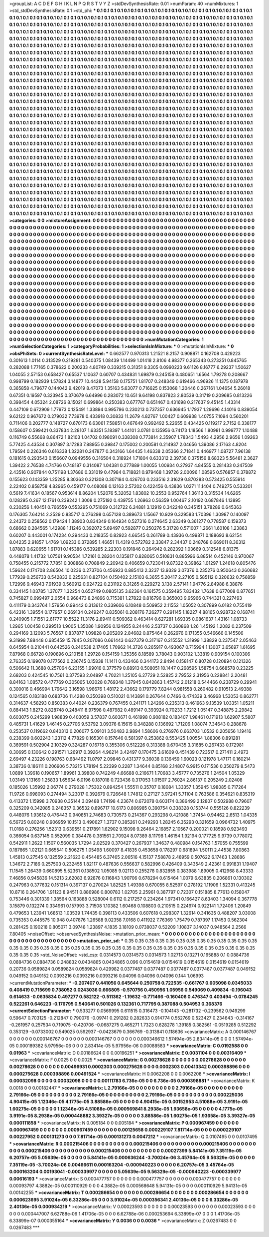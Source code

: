 >groupList:
A C D E F G H I K L
N P Q R S T V Y Z 
>stdDevSynthesisRate:
0.01 
>numParam:
40
>numMixtures:
1
>std_stdDevSynthesisRate:
0.1
>std_phi:
***
0.1 0.1 0.1 0.1 0.1 0.1 0.1 0.1 0.1 0.1
0.1 0.1 0.1 0.1 0.1 0.1 0.1 0.1 0.1 0.1
0.1 0.1 0.1 0.1 0.1 0.1 0.1 0.1 0.1 0.1
0.1 0.1 0.1 0.1 0.1 0.1 0.1 0.1 0.1 0.1
0.1 0.1 0.1 0.1 0.1 0.1 0.1 0.1 0.1 0.1
0.1 0.1 0.1 0.1 0.1 0.1 0.1 0.1 0.1 0.1
0.1 0.1 0.1 0.1 0.1 0.1 0.1 0.1 0.1 0.1
0.1 0.1 0.1 0.1 0.1 0.1 0.1 0.1 0.1 0.1
0.1 0.1 0.1 0.1 0.1 0.1 0.1 0.1 0.1 0.1
0.1 0.1 0.1 0.1 0.1 0.1 0.1 0.1 0.1 0.1
0.1 0.1 0.1 0.1 0.1 0.1 0.1 0.1 0.1 0.1
0.1 0.1 0.1 0.1 0.1 0.1 0.1 0.1 0.1 0.1
0.1 0.1 0.1 0.1 0.1 0.1 0.1 0.1 0.1 0.1
0.1 0.1 0.1 0.1 0.1 0.1 0.1 0.1 0.1 0.1
0.1 0.1 0.1 0.1 0.1 0.1 0.1 0.1 0.1 0.1
0.1 0.1 0.1 0.1 0.1 0.1 0.1 0.1 0.1 0.1
0.1 0.1 0.1 0.1 0.1 0.1 0.1 0.1 0.1 0.1
0.1 0.1 0.1 0.1 0.1 0.1 0.1 0.1 0.1 0.1
0.1 0.1 0.1 0.1 0.1 0.1 0.1 0.1 0.1 0.1
0.1 0.1 0.1 0.1 0.1 0.1 0.1 0.1 0.1 0.1
0.1 0.1 0.1 0.1 0.1 0.1 0.1 0.1 0.1 0.1
0.1 0.1 0.1 0.1 0.1 0.1 0.1 0.1 0.1 0.1
0.1 0.1 0.1 0.1 0.1 0.1 0.1 0.1 0.1 0.1
0.1 0.1 0.1 0.1 0.1 0.1 0.1 0.1 0.1 0.1
0.1 0.1 0.1 0.1 0.1 0.1 0.1 0.1 0.1 0.1
0.1 0.1 0.1 0.1 0.1 0.1 0.1 0.1 0.1 0.1
0.1 0.1 0.1 0.1 0.1 0.1 0.1 0.1 0.1 0.1
0.1 0.1 0.1 0.1 0.1 0.1 0.1 0.1 0.1 0.1
0.1 0.1 0.1 0.1 0.1 0.1 0.1 0.1 0.1 0.1
0.1 0.1 0.1 0.1 0.1 0.1 0.1 0.1 0.1 0.1
0.1 0.1 0.1 0.1 0.1 0.1 0.1 0.1 0.1 0.1
0.1 0.1 0.1 0.1 0.1 0.1 0.1 0.1 0.1 0.1
0.1 0.1 0.1 0.1 0.1 0.1 0.1 0.1 0.1 0.1
0.1 0.1 0.1 0.1 0.1 0.1 0.1 0.1 0.1 0.1
0.1 0.1 0.1 0.1 0.1 0.1 0.1 0.1 0.1 0.1
0.1 0.1 0.1 0.1 0.1 0.1 0.1 0.1 0.1 0.1
0.1 0.1 0.1 0.1 0.1 0.1 0.1 0.1 0.1 0.1
0.1 0.1 0.1 0.1 0.1 0.1 0.1 0.1 0.1 0.1
0.1 0.1 0.1 0.1 0.1 0.1 0.1 0.1 0.1 0.1
0.1 0.1 0.1 0.1 0.1 0.1 0.1 0.1 0.1 0.1
0.1 0.1 0.1 0.1 0.1 0.1 0.1 0.1 0.1 0.1
0.1 0.1 0.1 0.1 0.1 0.1 0.1 0.1 0.1 0.1
0.1 0.1 0.1 0.1 0.1 0.1 0.1 0.1 0.1 0.1
0.1 0.1 0.1 0.1 0.1 0.1 0.1 0.1 0.1 0.1
0.1 0.1 0.1 0.1 0.1 0.1 0.1 0.1 0.1 0.1
0.1 0.1 0.1 0.1 0.1 0.1 0.1 0.1 0.1 0.1
0.1 0.1 0.1 0.1 0.1 0.1 0.1 0.1 0.1 0.1
0.1 0.1 0.1 0.1 0.1 0.1 0.1 0.1 0.1 0.1
0.1 0.1 0.1 0.1 0.1 0.1 0.1 0.1 0.1 0.1
0.1 0.1 0.1 0.1 0.1 0.1 0.1 0.1 0.1 0.1
0.1 0.1 0.1 0.1 0.1 0.1 0.1 0.1 0.1 0.1
0.1 0.1 0.1 0.1 0.1 0.1 0.1 0.1 0.1 0.1
0.1 0.1 0.1 0.1 0.1 0.1 0.1 0.1 0.1 0.1
0.1 0.1 0.1 0.1 0.1 0.1 0.1 0.1 0.1 0.1
0.1 0.1 0.1 0.1 0.1 0.1 0.1 0.1 0.1 0.1
0.1 0.1 0.1 0.1 0.1 0.1 0.1 0.1 0.1 0.1
0.1 0.1 0.1 0.1 0.1 0.1 0.1 0.1 0.1 0.1
0.1 0.1 0.1 0.1 0.1 0.1 0.1 0.1 0.1 0.1
0.1 0.1 0.1 0.1 0.1 0.1 0.1 0.1 0.1 0.1
0.1 0.1 0.1 0.1 0.1 0.1 0.1 0.1 0.1 0.1
0.1 0.1 0.1 0.1 0.1 0.1 0.1 0.1 0.1 0.1
0.1 0.1 0.1 0.1 0.1 0.1 0.1 0.1 0.1 0.1
0.1 0.1 0.1 0.1 0.1 0.1 0.1 0.1 0.1 0.1
0.1 0.1 0.1 0.1 0.1 0.1 0.1 0.1 0.1 0.1
0.1 0.1 0.1 0.1 0.1 0.1 0.1 0.1 0.1 0.1
0.1 0.1 0.1 0.1 0.1 0.1 0.1 0.1 0.1 0.1
0.1 0.1 0.1 0.1 0.1 0.1 0.1 0.1 0.1 0.1
0.1 0.1 0.1 0.1 0.1 0.1 0.1 0.1 0.1 0.1
0.1 0.1 0.1 0.1 0.1 0.1 0.1 0.1 0.1 0.1
0.1 0.1 0.1 0.1 0.1 0.1 0.1 0.1 0.1 0.1
0.1 0.1 0.1 0.1 0.1 0.1 0.1 0.1 0.1 0.1
0.1 0.1 0.1 0.1 0.1 0.1 0.1 0.1 0.1 0.1
0.1 0.1 0.1 0.1 0.1 0.1 0.1 0.1 0.1 0.1
0.1 0.1 0.1 0.1 0.1 0.1 0.1 0.1 0.1 0.1
0.1 0.1 0.1 0.1 0.1 0.1 0.1 0.1 0.1 0.1
0.1 0.1 0.1 0.1 0.1 0.1 0.1 0.1 0.1 0.1
0.1 0.1 0.1 0.1 0.1 0.1 0.1 0.1 0.1 0.1
0.1 0.1 0.1 0.1 0.1 0.1 0.1 0.1 0.1 0.1
0.1 0.1 0.1 0.1 0.1 0.1 0.1 0.1 0.1 0.1
0.1 0.1 0.1 0.1 0.1 0.1 0.1 0.1 0.1 0.1
0.1 0.1 0.1 0.1 0.1 0.1 0.1 0.1 0.1 0.1
0.1 0.1 0.1 0.1 0.1 0.1 0.1 0.1 0.1 0.1
0.1 0.1 0.1 0.1 0.1 0.1 0.1 0.1 0.1 0.1
0.1 0.1 0.1 0.1 0.1 0.1 0.1 0.1 0.1 0.1
0.1 0.1 0.1 0.1 0.1 0.1 0.1 0.1 0.1 0.1
0.1 0.1 0.1 0.1 0.1 0.1 0.1 0.1 0.1 0.1
0.1 0.1 0.1 0.1 0.1 0.1 0.1 0.1 0.1 0.1
0.1 0.1 0.1 0.1 0.1 0.1 0.1 0.1 0.1 0.1
0.1 0.1 0.1 0.1 0.1 0.1 0.1 0.1 0.1 0.1
0.1 0.1 0.1 0.1 0.1 0.1 0.1 0.1 0.1 0.1
0.1 0.1 0.1 0.1 0.1 0.1 0.1 0.1 0.1 0.1
0.1 0.1 0.1 0.1 0.1 0.1 0.1 0.1 0.1 0.1
0.1 0.1 0.1 0.1 0.1 0.1 0.1 0.1 0.1 0.1
0.1 0.1 0.1 0.1 0.1 0.1 0.1 0.1 0.1 0.1
0.1 0.1 0.1 0.1 0.1 0.1 0.1 0.1 0.1 0.1
0.1 0.1 0.1 0.1 0.1 0.1 0.1 0.1 0.1 0.1
0.1 0.1 0.1 0.1 0.1 0.1 0.1 0.1 0.1 0.1
0.1 0.1 0.1 0.1 0.1 0.1 0.1 0.1 0.1 0.1
0.1 0.1 0.1 0.1 0.1 0.1 0.1 0.1 0.1 0.1
0.1 0.1 0.1 0.1 0.1 0.1 0.1 0.1 0.1 0.1
0.1 0.1 0.1 0.1 0.1 0.1 0.1 0.1 0.1 0.1
0.1 0.1 0.1 0.1 0.1 0.1 0.1 0.1 0.1 0.1
0.1 0.1 0.1 0.1 0.1 0.1 0.1 0.1 0.1 0.1
0.1 0.1 0.1 0.1 0.1 0.1 0.1 0.1 0.1 0.1
0.1 0.1 0.1 0.1 0.1 0.1 0.1 0.1 0.1 0.1
0.1 0.1 0.1 0.1 0.1 0.1 0.1 0.1 0.1 0.1
0.1 0.1 0.1 0.1 0.1 0.1 0.1 
>categories:
0 0
>mixtureAssignment:
0 0 0 0 0 0 0 0 0 0 0 0 0 0 0 0 0 0 0 0 0 0 0 0 0 0 0 0 0 0 0 0 0 0 0 0 0 0 0 0 0 0 0 0 0 0 0 0 0 0
0 0 0 0 0 0 0 0 0 0 0 0 0 0 0 0 0 0 0 0 0 0 0 0 0 0 0 0 0 0 0 0 0 0 0 0 0 0 0 0 0 0 0 0 0 0 0 0 0 0
0 0 0 0 0 0 0 0 0 0 0 0 0 0 0 0 0 0 0 0 0 0 0 0 0 0 0 0 0 0 0 0 0 0 0 0 0 0 0 0 0 0 0 0 0 0 0 0 0 0
0 0 0 0 0 0 0 0 0 0 0 0 0 0 0 0 0 0 0 0 0 0 0 0 0 0 0 0 0 0 0 0 0 0 0 0 0 0 0 0 0 0 0 0 0 0 0 0 0 0
0 0 0 0 0 0 0 0 0 0 0 0 0 0 0 0 0 0 0 0 0 0 0 0 0 0 0 0 0 0 0 0 0 0 0 0 0 0 0 0 0 0 0 0 0 0 0 0 0 0
0 0 0 0 0 0 0 0 0 0 0 0 0 0 0 0 0 0 0 0 0 0 0 0 0 0 0 0 0 0 0 0 0 0 0 0 0 0 0 0 0 0 0 0 0 0 0 0 0 0
0 0 0 0 0 0 0 0 0 0 0 0 0 0 0 0 0 0 0 0 0 0 0 0 0 0 0 0 0 0 0 0 0 0 0 0 0 0 0 0 0 0 0 0 0 0 0 0 0 0
0 0 0 0 0 0 0 0 0 0 0 0 0 0 0 0 0 0 0 0 0 0 0 0 0 0 0 0 0 0 0 0 0 0 0 0 0 0 0 0 0 0 0 0 0 0 0 0 0 0
0 0 0 0 0 0 0 0 0 0 0 0 0 0 0 0 0 0 0 0 0 0 0 0 0 0 0 0 0 0 0 0 0 0 0 0 0 0 0 0 0 0 0 0 0 0 0 0 0 0
0 0 0 0 0 0 0 0 0 0 0 0 0 0 0 0 0 0 0 0 0 0 0 0 0 0 0 0 0 0 0 0 0 0 0 0 0 0 0 0 0 0 0 0 0 0 0 0 0 0
0 0 0 0 0 0 0 0 0 0 0 0 0 0 0 0 0 0 0 0 0 0 0 0 0 0 0 0 0 0 0 0 0 0 0 0 0 0 0 0 0 0 0 0 0 0 0 0 0 0
0 0 0 0 0 0 0 0 0 0 0 0 0 0 0 0 0 0 0 0 0 0 0 0 0 0 0 0 0 0 0 0 0 0 0 0 0 0 0 0 0 0 0 0 0 0 0 0 0 0
0 0 0 0 0 0 0 0 0 0 0 0 0 0 0 0 0 0 0 0 0 0 0 0 0 0 0 0 0 0 0 0 0 0 0 0 0 0 0 0 0 0 0 0 0 0 0 0 0 0
0 0 0 0 0 0 0 0 0 0 0 0 0 0 0 0 0 0 0 0 0 0 0 0 0 0 0 0 0 0 0 0 0 0 0 0 0 0 0 0 0 0 0 0 0 0 0 0 0 0
0 0 0 0 0 0 0 0 0 0 0 0 0 0 0 0 0 0 0 0 0 0 0 0 0 0 0 0 0 0 0 0 0 0 0 0 0 0 0 0 0 0 0 0 0 0 0 0 0 0
0 0 0 0 0 0 0 0 0 0 0 0 0 0 0 0 0 0 0 0 0 0 0 0 0 0 0 0 0 0 0 0 0 0 0 0 0 0 0 0 0 0 0 0 0 0 0 0 0 0
0 0 0 0 0 0 0 0 0 0 0 0 0 0 0 0 0 0 0 0 0 0 0 0 0 0 0 0 0 0 0 0 0 0 0 0 0 0 0 0 0 0 0 0 0 0 0 0 0 0
0 0 0 0 0 0 0 0 0 0 0 0 0 0 0 0 0 0 0 0 0 0 0 0 0 0 0 0 0 0 0 0 0 0 0 0 0 0 0 0 0 0 0 0 0 0 0 0 0 0
0 0 0 0 0 0 0 0 0 0 0 0 0 0 0 0 0 0 0 0 0 0 0 0 0 0 0 0 0 0 0 0 0 0 0 0 0 0 0 0 0 0 0 0 0 0 0 0 0 0
0 0 0 0 0 0 0 0 0 0 0 0 0 0 0 0 0 0 0 0 0 0 0 0 0 0 0 0 0 0 0 0 0 0 0 0 0 0 0 0 0 0 0 0 0 0 0 0 0 0
0 0 0 0 0 0 0 0 0 0 0 0 0 0 0 0 0 0 0 0 0 0 0 0 0 0 0 0 0 0 0 0 0 0 0 0 0 0 0 0 0 0 0 0 0 0 0 0 0 0
0 0 0 0 0 0 0 0 0 0 0 0 0 0 0 0 0 
>numMutationCategories:
1
>numSelectionCategories:
1
>categoryProbabilities:
1 
>selectionIsInMixture:
***
0 
>mutationIsInMixture:
***
0 
>obsPhiSets:
0
>currentSynthesisRateLevel:
***
0.662577 0.970313 1.21521 8.2157 0.908871 0.162708 0.429223 0.301613 1.0114 0.313529
0.219281 0.540375 1.08439 1.14499 1.01418 2.8106 4.98377 0.265343 0.273251 0.845765
0.282088 1.77165 0.378622 0.200233 4.80749 0.339215 0.31351 9.3305 0.0990223 9.61126
8.16777 6.29237 1.50627 1.04055 2.57153 0.658427 0.65537 1.10637 0.60707 0.434831
1.69879 0.245158 0.480651 1.6564 1.79278 0.208667 0.998799 0.182939 1.57824 3.14877
10.4428 5.94158 0.175751 1.81707 0.248349 0.619466 4.96926 11.1375 0.187978 0.365858
4.79677 0.144042 9.42019 8.47073 1.35163 5.63077 0.716625 0.153068 1.20446 0.267161
1.04654 5.26018 0.67351 0.19597 0.323945 0.370679 6.64996 0.283072 10.651 9.64198
0.837823 2.80539 0.31719 0.209685 0.813226 0.398454 4.05324 2.08726 8.15021 0.699864
0.250383 0.677767 0.651467 0.431698 0.217637 9.45145 1.43314 0.447109 0.672909 1.77973
0.125491 1.33894 0.995796 0.230213 0.737357 0.636945 1.17937 1.29696 4.14016 0.839054
9.62122 0.967672 0.279032 7.73978 0.433918 0.30833 11.2679 4.82767 1.00427 0.609938
1.40755 7.1094 0.560201 0.711406 0.202777 0.148727 0.670173 6.63061 7.58851 0.467649
0.992492 5.22655 0.434425 0.119217 2.7152 0.338177 0.158607 0.599421 0.337834 2.28107
1.63351 5.18397 1.44101 3.0781 0.135956 0.74173 1.18566 1.80981 0.999777 1.10488
0.116749 6.55668 8.86472 1.82103 1.04702 0.198091 0.338308 0.773814 2.35907 1.78343
1.5493 4.2956 2.9656 1.09263 5.77425 4.43534 0.307897 3.17283 7.88955 0.39847
0.175002 0.200581 0.214937 2.04656 1.39086 2.17163 4.8204 1.79594 0.226346 0.616338
1.32281 0.247877 0.343166 1.64435 1.46338 2.05366 2.71841 0.446977 1.08727 7.96138
0.181615 0.293543 0.156607 0.0949556 0.316504 0.318924 1.71804 0.633312 2.39736 0.375156
8.68323 5.56481 2.3627 1.39422 2.76538 4.74766 0.748187 0.314087 1.04381 0.277889
1.00055 1.00934 0.27937 4.84555 0.281433 0.247509 2.43516 0.907844 0.751198 1.37686
0.331019 0.47984 0.718821 0.979468 1.39726 2.00096 1.08595 0.576857 0.378872 0.155623
0.143359 1.25285 8.30363 0.321308 0.307184 0.426703 0.233516 2.31629 0.870283 0.573425
0.555914 2.22402 0.858758 4.82965 0.459177 0.408088 0.12163 2.57202 0.422456 0.43836
1.0271 11.1404 0.749275 0.533201 0.5619 7.41634 0.18567 0.953614 8.86204 1.52076
5.32052 1.83802 10.2553 0.952764 1.36113 0.315534 14.6265 0.128295 0.267 12.1761
0.239242 1.3008 0.275192 0.439755 1.26963 0.56359 1.00467 2.10192 0.687846 1.13895
0.230256 1.40451 0.766559 0.553295 0.751069 0.312722 6.24881 3.12919 0.342248 0.345151
3.78289 0.645363 0.176305 7.64214 2.2529 0.835717 0.276298 0.657128 0.389673 1.15667
10.929 0.329583 1.70396 1.30987 0.140097 2.24372 0.258562 0.179424 1.38903 0.834349
0.164934 0.527316 0.274645 2.63349 0.361277 0.778587 0.159373 0.68662 0.284565 1.42988
1.11246 0.392072 5.69497 0.592877 0.250276 5.31728 0.571007 1.2661 1.60108 1.23863
0.60207 0.443001 0.174234 0.294433 0.218355 0.82923 4.66545 0.261789 0.43936 0.499871
0.188693 8.62154 8.04235 2.91857 1.4769 1.09233 0.372895 1.46651 11.4319 0.572782
2.33847 2.34437 0.248768 0.669011 8.36312 1.87883 0.620655 1.61701 0.145386 0.539285
2.22303 0.191846 0.264942 0.282392 1.03669 0.312548 6.81375 0.448078 1.41732 1.07561
9.90534 1.72161 0.28204 0.135817 0.828065 0.510831 0.885996 6.88514 0.452146 0.970067
0.758455 0.215772 7.7851 0.308868 0.708849 2.20942 0.406659 0.723041 9.87322 0.39862
1.01297 1.24618 0.805476 1.59624 0.174708 2.86504 10.0236 0.273706 0.456923 0.885413
2.3237 13.9329 3.07376 0.235276 0.950643 0.260682 1.77939 0.256733 0.542833 0.225631
0.827104 0.150402 2.15103 6.3655 5.20417 2.27105 0.585112 0.320632 0.756859 1.72996
9.46943 7.91939 0.560912 0.924722 0.231192 8.31265 0.229272 3.138 2.57141 1.94776
2.84988 6.38876 0.334145 1.03785 1.37077 1.32254 0.652749 0.0805135 3.62364 0.161575
0.359495 7.83432 1.7638 0.677008 0.877651 0.745827 0.699497 2.0554 0.968473 8.24896
0.715381 1.27822 0.816796 0.365003 9.95966 0.744321 0.227493 0.411179 0.343764 1.57956
0.99442 0.313612 0.339606 6.10848 0.509952 2.11552 1.05052 0.307899 6.0182 0.755419
6.42316 1.39554 0.177957 0.269134 0.249247 0.835061 0.208176 7.26277 0.291145 1.18227
4.88165 0.928732 0.168741 0.240905 1.71551 2.61777 10.5522 11.3176 2.89411 0.509362
0.463414 0.627281 1.69335 0.0861637 1.43161 1.08733 1.2965 1.00458 0.299513 1.9005
1.35086 1.90956 0.124955 8.24446 2.53737 0.360868 1.26 1.45192 1.2082 0.237509
0.294169 3.12093 5.76567 0.837877 1.09828 0.205209 2.84682 0.875464 0.262976 0.171355
0.546666 0.145506 9.31998 7.88448 0.685459 15.7845 0.207086 0.661443 0.627379 0.317167
0.215552 1.31999 1.38829 0.237547 2.05463 0.645954 0.210441 0.642526 0.240538 2.17405
1.70962 14.3726 0.265917 0.493067 0.715994 1.13007 3.65697 1.61695 7.87968 0.66728
0.190896 0.210158 1.29728 0.154159 1.35356 8.18589 3.78043 0.903102 1.33819 0.909154
0.100306 2.76335 0.199078 0.177562 0.236745 0.15838 11.1411 0.433466 0.344173 2.8494
0.158147 6.80728 0.120894 0.121326 0.506642 11.3688 0.257064 6.23155 1.99016 0.377579
0.68913 0.508051 10.1447 0.268595 1.58754 0.668578 0.23225 2.68203 0.424545 10.7561
0.377593 2.04897 4.70221 1.25105 6.27729 2.52825 2.79552 2.31956 0.228841 2.20481
8.84163 1.08572 0.477769 0.305065 1.03028 0.769348 1.37945 0.842863 1.45742 2.01218
0.544466 0.238729 0.29941 0.300016 0.466994 1.79642 3.16598 1.96676 1.48172 2.43662
0.179779 7.8244 0.981558 0.260482 0.910513 2.49388 0.124565 0.183188 0.683706 11.4288
0.350398 0.510021 0.143891 0.267644 0.7496 0.474339 3.46968 1.53053 0.862771 0.314637
4.58293 0.850383 0.44024 0.236379 0.767455 0.241171 1.24266 0.235313 0.461963 9.13539
1.03351 1.05211 0.884143 1.8272 0.828748 0.248411 8.97598 0.487982 0.489147 0.393924
0.70233 1.7212 1.05147 0.348875 2.29842 0.603075 0.245299 1.98839 0.403059 3.57837
0.603671 0.461998 0.908182 0.183407 1.98461 0.171913 1.62907 5.5807 0.485731 1.41629
1.46145 0.27706 9.53792 3.09376 6.15615 0.348288 0.136692 1.71206 1.08074 7.34643
0.288678 0.253537 0.119662 0.840313 0.206077 5.09101 3.50483 2.9894 1.58606 0.276976
0.663703 1.0532 0.205656 1.19416 0.238399 0.602243 1.23112 4.77829 0.165301 0.157646
0.581397 0.253862 0.553425 1.00554 1.88306 0.891281 0.369591 0.502904 2.10329 0.324287
0.16718 0.355306 0.512226 0.313388 0.670435 3.31685 0.267433 0.172981 0.30695 0.130642
0.291571 1.26917 0.39264 4.96214 3.42497 0.170475 3.61609 0.451439 0.723517 0.271411
2.4973 2.69497 4.23226 0.198763 0.684492 11.0797 2.09846 0.431377 9.36038 0.136459
1.60023 0.121978 1.47171 0.160214 3.38736 0.186111 0.206906 5.73215 1.78194 5.22399
0.2287 1.34644 0.85168 2.14807 6.9915 0.171536 0.350279 8.5473 1.0889 1.39618
0.190657 1.89961 3.39808 0.742249 4.66688 0.216671 1.70683 3.45777 0.735276 1.24504
1.05329 1.03149 1.13169 1.25833 1.65634 6.0196 0.187018 0.723436 0.317053 1.01507
2.76024 2.86137 0.205249 2.02408 0.185026 1.35992 2.06774 0.279028 1.75302 0.894254
1.55511 0.35707 0.18084 1.33357 1.35945 1.98085 0.717264 11.9726 0.698093 0.274494
3.23017 0.392679 0.726648 1.74812 0.27127 3.97241 5.71104 0.763586 0.354621 0.835319
0.413372 1.15998 3.70938 0.35144 3.09488 1.74198 4.23674 0.672078 0.603174 0.386499
2.12807 0.502988 0.79607 0.325209 0.342085 0.248357 0.36532 0.896717 10.6173 0.806985
0.390754 0.338328 0.153744 0.555126 0.822239 0.448076 1.93612 0.476443 0.940851 2.74683
0.730573 0.214367 0.293298 0.421088 1.37454 0.94462 2.6513 1.04335 6.56725 0.80248
0.906959 10.1513 0.490627 1.3737 0.385261 0.249293 1.28245 6.35293 0.321659 0.0964732
1.40975 11.0168 0.276256 1.52313 0.639551 0.217891 1.62902 9.15098 9.26464 2.16857
2.10567 0.200021 0.18598 0.923493 0.366054 0.637145 0.552099 0.384478 0.381561 2.70924
8.07389 8.11798 1.46154 1.92194 0.177725 9.9739 0.778072 0.542911 1.2622 1.1507
0.560035 1.7294 2.02529 0.370427 0.267937 1.34637 0.480984 0.154763 1.57055 0.755599
0.187865 1.02121 0.665541 0.506275 1.05498 1.60097 8.41835 0.453658 0.178297 0.681894
1.50111 2.44538 7.80863 1.45813 0.27545 0.132559 2.21623 0.454485 6.37465 2.06516
4.15137 7.58878 2.48959 0.507622 6.17463 1.28686 1.34672 2.7186 0.257503 0.232455
1.82117 0.487636 0.556637 0.582996 0.426409 0.343549 2.42361 0.991831 1.19407 11.1545
1.26439 0.660895 5.52361 0.138502 1.05085 9.02113 0.255278 0.832855 0.383988 1.89005
0.412968 8.43333 7.46856 0.945836 14.5213 2.62083 6.92876 0.116843 1.90706 0.678294
0.615464 1.0079 6.63835 0.206861 0.130302 0.247963 0.377632 0.151314 0.397137 0.270024
1.82525 1.49398 0.670055 8.52597 0.278192 1.11906 1.52331 0.413245 10.8716 0.264706
1.91123 8.94511 0.886986 0.800783 1.02705 2.25961 0.387797 0.72307 0.151885 8.77613
0.158047 0.753446 0.301339 1.38564 0.163888 0.528004 0.6112 0.217257 0.234264 1.97341
0.166427 8.63403 1.34094 0.367778 3.15879 0.132274 0.334961 0.157993 3.71508 1.10382
1.60468 0.108803 0.210515 0.224974 0.922141 1.72406 1.20849 0.479653 1.23941 1.68513
1.03539 1.74435 0.398113 0.433506 0.607618 0.298307 1.32614 0.341635 0.488207 3.03008
0.735353 0.445575 10.948 0.407876 1.26588 9.02358 7.0168 0.411922 7.76369 1.75479
0.787397 1.17453 0.562304 0.281425 0.190218 0.805071 3.09748 1.23897 4.1835 3.18109
0.0738037 0.52209 1.10837 3.14037 0.948564 2.2566 7.80405 
>noiseOffset:
>observedSynthesisNoise:
>mutation_prior_mean:
***
0 0 0 0 0 0 0 0 0 0
0 0 0 0 0 0 0 0 0 0
0 0 0 0 0 0 0 0 0 0
0 0 0 0 0 0 0 0 0 0
>mutation_prior_sd:
***
0.35 0.35 0.35 0.35 0.35 0.35 0.35 0.35 0.35 0.35
0.35 0.35 0.35 0.35 0.35 0.35 0.35 0.35 0.35 0.35
0.35 0.35 0.35 0.35 0.35 0.35 0.35 0.35 0.35 0.35
0.35 0.35 0.35 0.35 0.35 0.35 0.35 0.35 0.35 0.35
>std_NoiseOffset:
>std_csp:
0.0314573 0.0314573 0.0314573 1.02713 0.13271 0.165888 0.1 0.0884736 0.0884736 0.0884736
0.248832 0.0434865 0.0434865 0.096 0.0154619 0.0154619 0.0154619 0.0154619 0.0154619 0.20736
0.0589824 0.0589824 0.0589824 0.429982 0.0377487 0.0377487 0.0377487 0.0377487 0.0377487 0.049152
0.049152 0.049152 0.0393216 0.0393216 0.0393216 0.04096 0.04096 0.04096 0.144 1.06993
>currentMutationParameter:
***
-0.207407 0.441056 0.645644 0.250758 0.722535 -0.661767 0.605098 0.0345033 0.408419 0.715699
0.738052 0.0243036 0.666805 -0.570756 0.450956 1.05956 0.549069 0.409834 -0.196043 0.614633
-0.0635834 0.497277 0.582122 -0.511362 -1.19632 -0.771466 -0.160406 0.476347 0.403494 -0.0784245
0.522261 0.646223 -0.176795 0.540641 0.501026 0.132361 0.717795 0.387088 0.504953 0.368376
>currentSelectionParameter:
***
0.533277 0.0569995 0.611515 0.316473 -0.104143 -0.281732 -0.239562 0.949299 0.59647 0.703125
-0.212847 0.790076 -0.09741 0.291282 0.282633 0.914774 0.552769 0.523427 0.234643 -0.314167
-0.261957 0.257534 0.719075 -0.420706 -0.0687275 0.465271 1.7323 0.628278 1.39185 0.382561
-0.0519285 0.512292 0.353129 -0.0733002 0.549025 0.592937 -0.0423679 0.366769 -0.313841 0.118636
>covarianceMatrix:
A
0.000146767	0	0	0	0	0	
0	0.000146767	0	0	0	0	
0	0	0.000146767	0	0	0	
0	0	0	0.000346612	1.57494e-05	2.83414e-05	
0	0	0	1.57494e-05	0.000189382	5.97956e-06	
0	0	0	2.83414e-05	5.97956e-06	0.00088583	
***
>covarianceMatrix:
C
0.0192588	0	
0	0.01963	
***
>covarianceMatrix:
D
0.00186624	0	
0	0.00196251	
***
>covarianceMatrix:
E
0.0031104	0	
0	0.00316409	
***
>covarianceMatrix:
F
0.0025	0	
0	0.0025	
***
>covarianceMatrix:
G
0.00278628	0	0	0	0	0	
0	0.00278628	0	0	0	0	
0	0	0.00278628	0	0	0	
0	0	0	0.00496931	0.0002303	0.000275628	
0	0	0	0.0002303	0.00413342	0.000398896	
0	0	0	0.000275628	0.000398896	0.00491524	
***
>covarianceMatrix:
H
0.0062208	0	
0	0.0062208	
***
>covarianceMatrix:
I
0.00032098	0	0	0	
0	0.00032098	0	0	
0	0	0.00111783	6.736e-05	
0	0	6.736e-05	0.000398881	
***
>covarianceMatrix:
K
0.0018	0	
0	0.00182447	
***
>covarianceMatrix:
L
2.79166e-05	0	0	0	0	0	0	0	0	0	
0	2.79166e-05	0	0	0	0	0	0	0	0	
0	0	2.79166e-05	0	0	0	0	0	0	0	
0	0	0	2.79166e-05	0	0	0	0	0	0	
0	0	0	0	2.79166e-05	0	0	0	0	0	
0	0	0	0	0	0.000225036	4.90415e-05	1.12346e-05	4.1775e-05	3.88586e-05	
0	0	0	0	0	4.90415e-05	0.00152953	4.51088e-05	3.9191e-05	1.60275e-05	
0	0	0	0	0	1.12346e-05	4.51088e-05	0.000569841	8.2938e-05	1.93658e-05	
0	0	0	0	0	4.1775e-05	3.9191e-05	8.2938e-05	0.000448882	3.39327e-05	
0	0	0	0	0	3.88586e-05	1.60275e-05	1.93658e-05	3.39327e-05	0.000111858	
***
>covarianceMatrix:
N
0.005184	0	
0	0.005184	
***
>covarianceMatrix:
P
0.000967459	0	0	0	0	0	
0	0.000967459	0	0	0	0	
0	0	0.000967459	0	0	0	
0	0	0	0.00125658	0.000229107	7.81714e-05	
0	0	0	0.000229107	0.00227952	0.000131273	
0	0	0	7.81714e-05	0.000131273	0.0047212	
***
>covarianceMatrix:
Q
0.0107495	0	
0	0.0107495	
***
>covarianceMatrix:
R
0.000215406	0	0	0	0	0	0	0	0	0	
0	0.000215406	0	0	0	0	0	0	0	0	
0	0	0.000215406	0	0	0	0	0	0	0	
0	0	0	0.000215406	0	0	0	0	0	0	
0	0	0	0	0.000215406	0	0	0	0	0	
0	0	0	0	0	0.00027399	5.84141e-05	7.35119e-05	6.20757e-05	5.05639e-05	
0	0	0	0	0	5.84141e-05	0.000636244	-3.70024e-06	3.45764e-05	9.56329e-05	
0	0	0	0	0	7.35119e-05	-3.70024e-06	0.00466611	0.000163204	-0.000940223	
0	0	0	0	0	6.20757e-05	3.45764e-05	0.000163204	0.00193041	-0.000339977	
0	0	0	0	0	5.05639e-05	9.56329e-05	-0.000940223	-0.000339977	0.00616193	
***
>covarianceMatrix:
S
0.000477757	0	0	0	0	0	
0	0.000477757	0	0	0	0	
0	0	0.000477757	0	0	0	
0	0	0	0.00093797	4.3882e-05	0.000110929	
0	0	0	4.3882e-05	0.000568648	5.94131e-05	
0	0	0	0.000110929	5.94131e-05	0.00142255	
***
>covarianceMatrix:
T
0.000286654	0	0	0	0	0	
0	0.000286654	0	0	0	0	
0	0	0.000286654	0	0	0	
0	0	0	0.000623695	3.91024e-05	6.33286e-05	
0	0	0	3.91024e-05	0.000356341	2.40136e-05	
0	0	0	6.33286e-05	2.40136e-05	0.000934219	
***
>covarianceMatrix:
V
0.00023593	0	0	0	0	0	
0	0.00023593	0	0	0	0	
0	0	0.00023593	0	0	0	
0	0	0	0.000447007	6.62788e-06	1.41706e-05	
0	0	0	6.62788e-06	0.000253694	6.33899e-07	
0	0	0	1.41706e-05	6.33899e-07	0.000355164	
***
>covarianceMatrix:
Y
0.0036	0	
0	0.0036	
***
>covarianceMatrix:
Z
0.0267483	0	
0	0.0267483	
***
